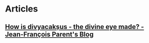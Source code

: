 * Articles
** [[https://jf-parent.github.io/blog/2019/12/22/how-is-divyacaksus-the-divine-eye-made/][How is divyacakṣus - the divine eye made? - Jean-François Parent's Blog]]
